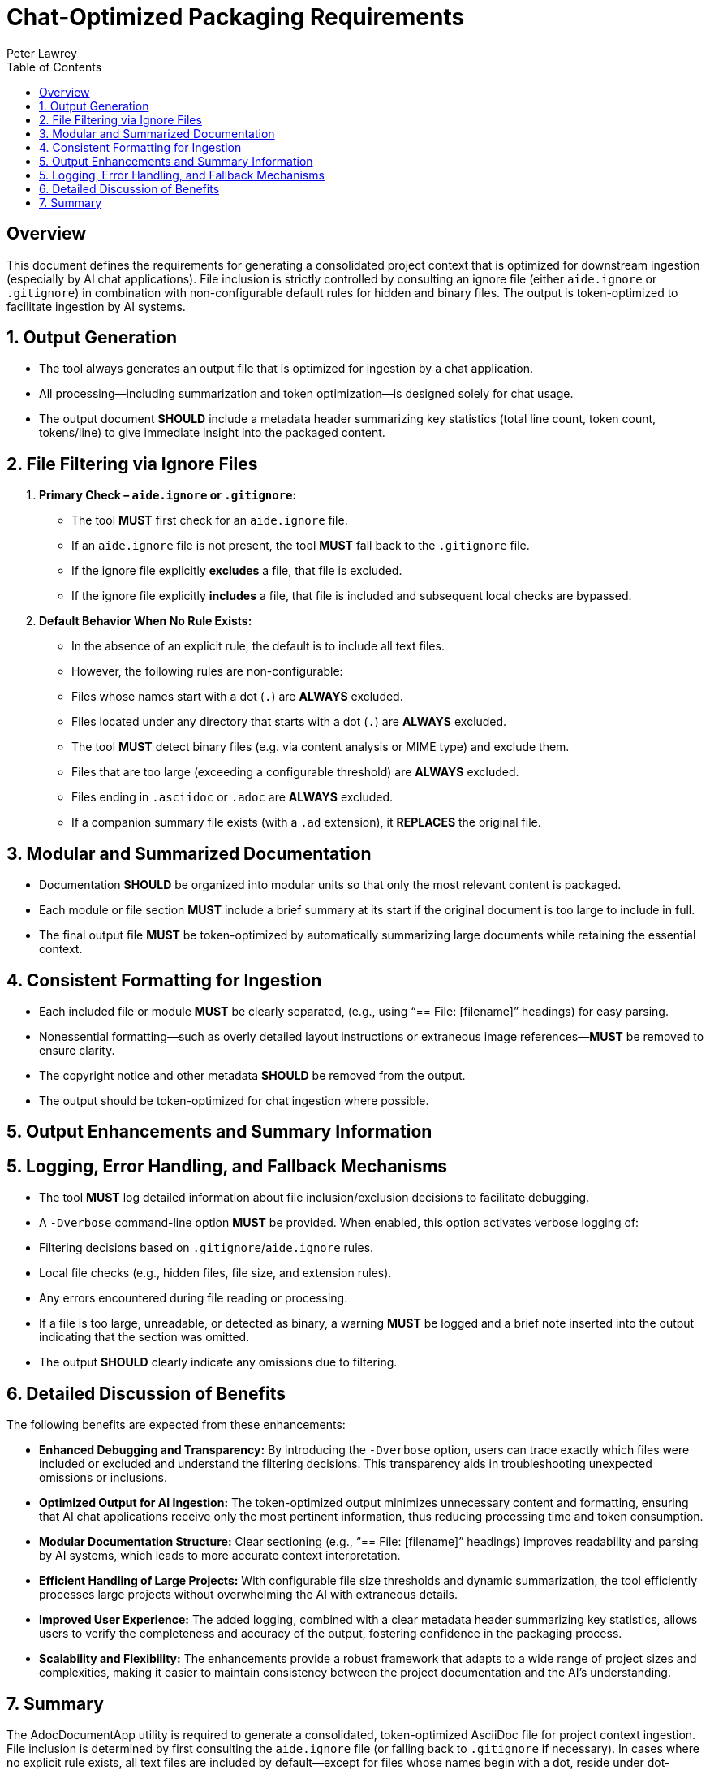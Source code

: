 = Chat-Optimized Packaging Requirements
:doctype: requirements
:author: Peter Lawrey
:lang: en-GB
:toc:

== Overview

This document defines the requirements for generating a consolidated project context that is optimized for downstream ingestion (especially by AI chat applications).
File inclusion is strictly controlled by consulting an ignore file (either `aide.ignore` or `.gitignore`) in combination with non-configurable default rules for hidden and binary files.
The output is token-optimized to facilitate ingestion by AI systems.

== 1. Output Generation

- The tool always generates an output file that is optimized for ingestion by a chat application.
- All processing—including summarization and token optimization—is designed solely for chat usage.
- The output document **SHOULD** include a metadata header summarizing key statistics (total line count, token count, tokens/line) to give immediate insight into the packaged content.

== 2. File Filtering via Ignore Files

1. **Primary Check – `aide.ignore` or `.gitignore`:**
- The tool **MUST** first check for an `aide.ignore` file.
- If an `aide.ignore` file is not present, the tool **MUST** fall back to the `.gitignore` file.
- If the ignore file explicitly **excludes** a file, that file is excluded.
- If the ignore file explicitly **includes** a file, that file is included and subsequent local checks are bypassed.

2. **Default Behavior When No Rule Exists:**
- In the absence of an explicit rule, the default is to include all text files.
- However, the following rules are non-configurable:
- Files whose names start with a dot (`.`) are **ALWAYS** excluded.
- Files located under any directory that starts with a dot (`.`) are **ALWAYS** excluded.
- The tool **MUST** detect binary files (e.g. via content analysis or MIME type) and exclude them.
- Files that are too large (exceeding a configurable threshold) are **ALWAYS** excluded.
- Files ending in `.asciidoc` or `.adoc` are **ALWAYS** excluded.
- If a companion summary file exists (with a `.ad` extension), it **REPLACES** the original file.

== 3. Modular and Summarized Documentation

- Documentation **SHOULD** be organized into modular units so that only the most relevant content is packaged.
- Each module or file section **MUST** include a brief summary at its start if the original document is too large to include in full.
- The final output file **MUST** be token-optimized by automatically summarizing large documents while retaining the essential context.

== 4. Consistent Formatting for Ingestion

- Each included file or module **MUST** be clearly separated, (e.g., using “== File: [filename]” headings) for easy parsing.
- Nonessential formatting—such as overly detailed layout instructions or extraneous image references—**MUST** be removed to ensure clarity.
- The copyright notice and other metadata **SHOULD** be removed from the output.
- The output should be token-optimized for chat ingestion where possible.

== 5. Output Enhancements and Summary Information

== 5. Logging, Error Handling, and Fallback Mechanisms

- The tool **MUST** log detailed information about file inclusion/exclusion decisions to facilitate debugging.
- A `-Dverbose` command-line option **MUST** be provided.
When enabled, this option activates verbose logging of:
- Filtering decisions based on `.gitignore`/`aide.ignore` rules.
- Local file checks (e.g., hidden files, file size, and extension rules).
- Any errors encountered during file reading or processing.
- If a file is too large, unreadable, or detected as binary, a warning **MUST** be logged and a brief note inserted into the output indicating that the section was omitted.
- The output **SHOULD** clearly indicate any omissions due to filtering.

== 6. Detailed Discussion of Benefits

The following benefits are expected from these enhancements:

- **Enhanced Debugging and Transparency:**
By introducing the `-Dverbose` option, users can trace exactly which files were included or excluded and understand the filtering decisions.
This transparency aids in troubleshooting unexpected omissions or inclusions.

- **Optimized Output for AI Ingestion:**
The token-optimized output minimizes unnecessary content and formatting, ensuring that AI chat applications receive only the most pertinent information, thus reducing processing time and token consumption.

- **Modular Documentation Structure:**
Clear sectioning (e.g., “== File: [filename]” headings) improves readability and parsing by AI systems, which leads to more accurate context interpretation.

- **Efficient Handling of Large Projects:**
With configurable file size thresholds and dynamic summarization, the tool efficiently processes large projects without overwhelming the AI with extraneous details.

- **Improved User Experience:**
The added logging, combined with a clear metadata header summarizing key statistics, allows users to verify the completeness and accuracy of the output, fostering confidence in the packaging process.

- **Scalability and Flexibility:**
The enhancements provide a robust framework that adapts to a wide range of project sizes and complexities, making it easier to maintain consistency between the project documentation and the AI’s understanding.

== 7. Summary

The AdocDocumentApp utility is required to generate a consolidated, token-optimized AsciiDoc file for project context ingestion.
File inclusion is determined by first consulting the `aide.ignore` file (or falling back to `.gitignore` if necessary).
In cases where no explicit rule exists, all text files are included by default—except for files whose names begin with a dot, reside under dot-prefixed directories, are detected as binary, too large, or have disallowed extensions (with summary files taking precedence).
The addition of a `-Dverbose` option and the detailed discussion of benefits ensure that users can debug the process easily and understand the advantages of the new design.
